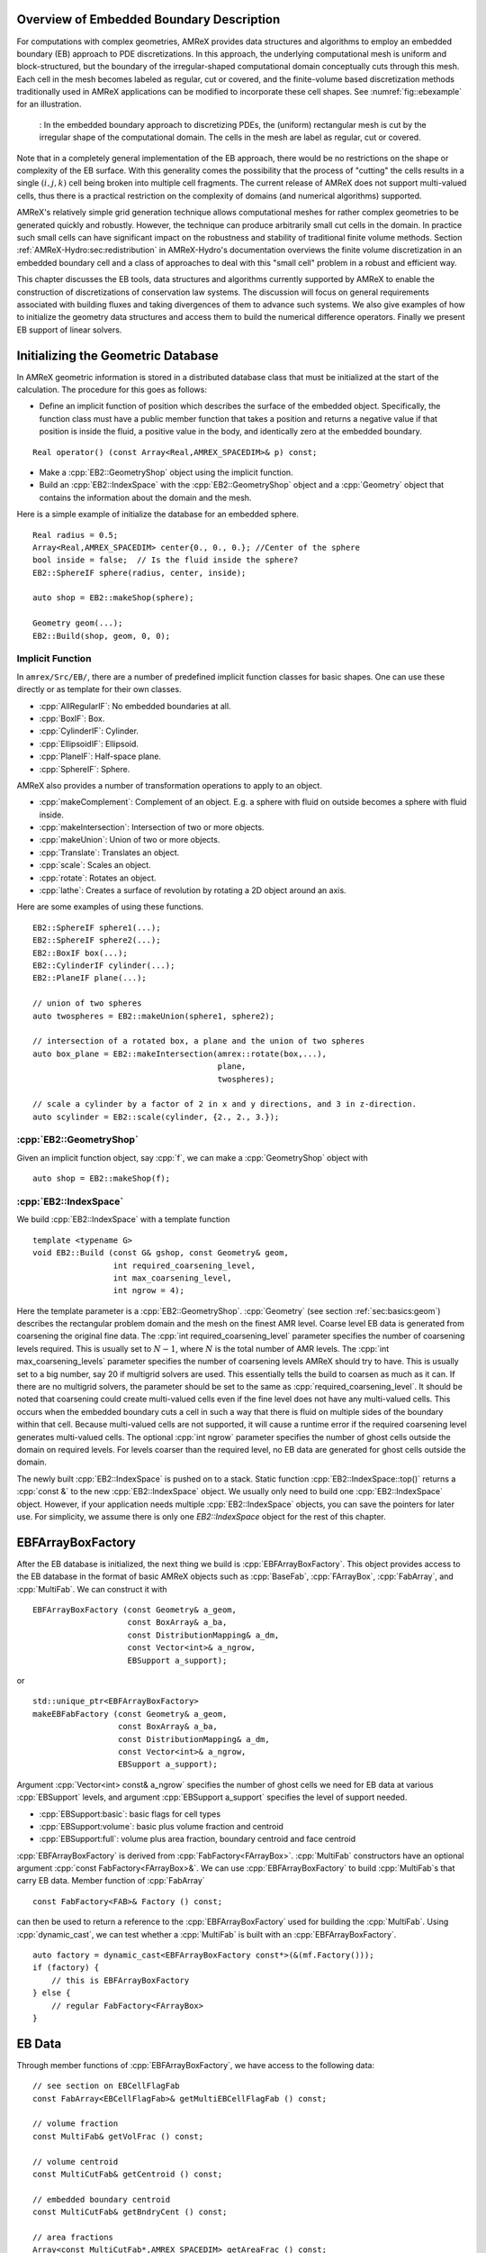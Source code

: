 .. role:: cpp(code)
   :language: c++

.. role:: fortran(code)
   :language: fortran


.. _sec:EB:EBOverview:

Overview of Embedded Boundary Description
=========================================

For computations with complex geometries, AMReX provides data structures and
algorithms to employ an embedded boundary (EB) approach to PDE discretizations.
In this approach, the underlying computational mesh is uniform and
block-structured, but the boundary of the irregular-shaped computational domain
conceptually cuts through this mesh. Each cell in the mesh becomes labeled as
regular, cut or covered, and the finite-volume based discretization methods
traditionally used in AMReX applications can be modified to incorporate these
cell shapes. See :numref:`fig::ebexample` for an illustration.

.. raw:: latex

   \begin{center}

.. _fig::ebexample:

.. figure:: ./EB/EB_example.png
   :width: 50.0%

   : In the embedded boundary approach to discretizing PDEs, the (uniform)
   rectangular mesh is cut by the irregular shape of the computational domain.
   The cells in the mesh are label as regular, cut or covered.

.. raw:: latex

   \end{center}

Note that in a completely general implementation of the EB approach, there
would be no restrictions on the shape or complexity of the EB surface.  With
this generality comes the possibility that the process of "cutting" the cells
results in a single :math:`(i,j,k)` cell being broken into multiple cell
fragments.  The current release of AMReX does not support multi-valued cells,
thus there is a practical restriction on the complexity of domains (and
numerical algorithms) supported.

AMReX's relatively simple grid generation technique allows computational
meshes for rather complex geometries to be generated quickly and robustly.
However, the technique can produce arbitrarily small cut cells in the domain.
In practice such small cells can have significant impact on the robustness and
stability of traditional finite volume methods. Section
:ref:`AMReX-Hydro:sec:redistribution` in AMReX-Hydro's documentation overviews the
finite volume discretization in an embedded boundary cell and a
class of approaches to deal with this "small cell" problem in a robust and
efficient way.

This chapter discusses the EB tools, data structures and algorithms currently
supported by AMReX to enable the construction of discretizations of
conservation law systems. The discussion will focus on general requirements
associated with building fluxes and taking divergences of them to advance such
systems. We also give examples of how to initialize the geometry data
structures and access them to build the numerical difference
operators.  Finally we present EB support of linear solvers.

.. _sec:EB:ebinit:

Initializing the Geometric Database
===================================

In AMReX geometric information is stored in a distributed database
class that must be initialized at the start of the calculation. The
procedure for this goes as follows:

- Define an implicit function of position which describes the surface of the
  embedded object. Specifically, the function class must have a public member
  function that takes a position and returns a negative value if that position
  is inside the fluid, a positive value in the body, and identically zero at the
  embedded boundary.

.. highlight:: c++

::

   Real operator() (const Array<Real,AMREX_SPACEDIM>& p) const;

- Make a :cpp:`EB2::GeometryShop` object using the implicit function.

- Build an :cpp:`EB2::IndexSpace` with the :cpp:`EB2::GeometryShop` object and a
  :cpp:`Geometry` object that contains the information about the domain and the
  mesh.

Here is a simple example of initialize the database for an embedded sphere.

.. highlight:: c++

::

    Real radius = 0.5;
    Array<Real,AMREX_SPACEDIM> center{0., 0., 0.}; //Center of the sphere
    bool inside = false;  // Is the fluid inside the sphere?
    EB2::SphereIF sphere(radius, center, inside);

    auto shop = EB2::makeShop(sphere);

    Geometry geom(...);
    EB2::Build(shop, geom, 0, 0);

.. _sec:EB:ebinit:IF:

Implicit Function
-----------------

In ``amrex/Src/EB/``, there are a number of predefined implicit function classes
for basic shapes. One can use these directly or as template for their own
classes.

- :cpp:`AllRegularIF`:  No embedded boundaries at all.

- :cpp:`BoxIF`: Box.

- :cpp:`CylinderIF`: Cylinder.

- :cpp:`EllipsoidIF`: Ellipsoid.

- :cpp:`PlaneIF`: Half-space plane.

- :cpp:`SphereIF`: Sphere.

AMReX also provides a number of transformation operations to apply to an object.

- :cpp:`makeComplement`: Complement of an object. E.g. a sphere with fluid on
  outside becomes a sphere with fluid inside.

- :cpp:`makeIntersection`: Intersection of two or more objects.

- :cpp:`makeUnion`: Union of two or more objects.

- :cpp:`Translate`: Translates an object.

- :cpp:`scale`: Scales an object.

- :cpp:`rotate`: Rotates an object.

- :cpp:`lathe`: Creates a surface of revolution by rotating a 2D object around an axis.

Here are some examples of using these functions.

.. highlight: c++

::

    EB2::SphereIF sphere1(...);
    EB2::SphereIF sphere2(...);
    EB2::BoxIF box(...);
    EB2::CylinderIF cylinder(...);
    EB2::PlaneIF plane(...);

    // union of two spheres
    auto twospheres = EB2::makeUnion(sphere1, sphere2);

    // intersection of a rotated box, a plane and the union of two spheres
    auto box_plane = EB2::makeIntersection(amrex::rotate(box,...),
                                           plane,
                                           twospheres);

    // scale a cylinder by a factor of 2 in x and y directions, and 3 in z-direction.
    auto scylinder = EB2::scale(cylinder, {2., 2., 3.});

:cpp:`EB2::GeometryShop`
------------------------

Given an implicit function object, say :cpp:`f`, we can make a
:cpp:`GeometryShop` object with

.. highlight: c++

::

    auto shop = EB2::makeShop(f);

:cpp:`EB2::IndexSpace`
----------------------

We build :cpp:`EB2::IndexSpace` with a template function

.. highlight: c++

::

    template <typename G>
    void EB2::Build (const G& gshop, const Geometry& geom,
                     int required_coarsening_level,
                     int max_coarsening_level,
                     int ngrow = 4);

Here the template parameter is a :cpp:`EB2::GeometryShop`. :cpp:`Geometry` (see
section :ref:`sec:basics:geom`) describes the rectangular problem domain and the
mesh on the finest AMR level. Coarse level EB data is generated from coarsening
the original fine data. The :cpp:`int required_coarsening_level` parameter
specifies the number of coarsening levels required. This is usually set to
:math:`N-1`, where :math:`N` is the total number of AMR levels. The :cpp:`int
max_coarsening_levels` parameter specifies the number of coarsening levels AMReX
should try to have. This is usually set to a big number, say 20 if multigrid
solvers are used. This essentially tells the build to coarsen as much as it can.
If there are no multigrid solvers, the parameter should be set to the same as
:cpp:`required_coarsening_level`. It should be noted that coarsening could
create multi-valued cells even if the fine level does not have any multi-valued
cells. This occurs when the embedded boundary cuts a cell in such a way that
there is fluid on multiple sides of the boundary within that cell. Because
multi-valued cells are not supported, it will cause a runtime error if the
required coarsening level generates multi-valued cells. The optional :cpp:`int
ngrow` parameter specifies the number of ghost cells outside the domain on
required levels. For levels coarser than the required level, no EB data are
generated for ghost cells outside the domain.

The newly built :cpp:`EB2::IndexSpace` is pushed on to a stack. Static function
:cpp:`EB2::IndexSpace::top()` returns a :cpp:`const &` to the new
:cpp:`EB2::IndexSpace` object. We usually only need to build one
:cpp:`EB2::IndexSpace` object. However, if your application needs multiple
:cpp:`EB2::IndexSpace` objects, you can save the pointers for later use. For
simplicity, we assume there is only one `EB2::IndexSpace` object for the rest of
this chapter.

EBFArrayBoxFactory
==================

After the EB database is initialized, the next thing we build is
:cpp:`EBFArrayBoxFactory`. This object provides access to the EB database in the
format of basic AMReX objects such as :cpp:`BaseFab`, :cpp:`FArrayBox`,
:cpp:`FabArray`, and :cpp:`MultiFab`. We can construct it with

.. highlight: c++

::

    EBFArrayBoxFactory (const Geometry& a_geom,
                        const BoxArray& a_ba,
                        const DistributionMapping& a_dm,
                        const Vector<int>& a_ngrow,
                        EBSupport a_support);

or

.. highlight: c++

::

    std::unique_ptr<EBFArrayBoxFactory>
    makeEBFabFactory (const Geometry& a_geom,
                      const BoxArray& a_ba,
                      const DistributionMapping& a_dm,
                      const Vector<int>& a_ngrow,
                      EBSupport a_support);

Argument :cpp:`Vector<int> const& a_ngrow` specifies the number of
ghost cells we need for EB data at various :cpp:`EBSupport` levels,
and argument :cpp:`EBSupport a_support` specifies the level of support
needed.

- :cpp:`EBSupport:basic`:  basic flags for cell types
- :cpp:`EBSupport:volume`: basic plus volume fraction and centroid
- :cpp:`EBSupport:full`: volume plus area fraction, boundary centroid
  and face centroid

:cpp:`EBFArrayBoxFactory` is derived from :cpp:`FabFactory<FArrayBox>`.
:cpp:`MultiFab` constructors have an optional argument :cpp:`const
FabFactory<FArrayBox>&`.  We can use :cpp:`EBFArrayBoxFactory` to
build :cpp:`MultiFab`\ s that carry EB data.  Member function of
:cpp:`FabArray`

.. highlight: c++

::

    const FabFactory<FAB>& Factory () const;

can then be used to return a reference to the :cpp:`EBFArrayBoxFactory` used for
building the :cpp:`MultiFab`. Using :cpp:`dynamic_cast`, we can test whether a
:cpp:`MultiFab` is built with an :cpp:`EBFArrayBoxFactory`.

.. highlight: c++

::

    auto factory = dynamic_cast<EBFArrayBoxFactory const*>(&(mf.Factory()));
    if (factory) {
        // this is EBFArrayBoxFactory
    } else {
        // regular FabFactory<FArrayBox>
    }

EB Data
=======

Through member functions of :cpp:`EBFArrayBoxFactory`, we have access to the
following data:

.. highlight: c++

::

    // see section on EBCellFlagFab
    const FabArray<EBCellFlagFab>& getMultiEBCellFlagFab () const;

    // volume fraction
    const MultiFab& getVolFrac () const;

    // volume centroid
    const MultiCutFab& getCentroid () const;

    // embedded boundary centroid
    const MultiCutFab& getBndryCent () const;

    // area fractions
    Array<const MultiCutFab*,AMREX_SPACEDIM> getAreaFrac () const;

    // face centroid
    Array<const MultiCutFab*,AMREX_SPACEDIM> getFaceCent () const;

Volume fraction is in a single-component :cpp:`MultiFab`. Data are in the range
of :math:`[0,1]` with zero representing covered cells and one for regular
cells.

Volume centroid (also called cell centroid) is
in a :cpp:`MultiCutFab` with ``AMREX_SPACEDIM`` components. Each component
of the data is in the range of :math:`[-0.5,0.5]`, based on each
cell's local coordinates with respect to the regular cell's center.

Boundary centroid is also in a :cpp:`MultiCutFab` with
``AMREX_SPACEDIM`` components.  Each component
of the data is in the range of :math:`[-0.5,0.5]`, based on each
cell's local coordinates with respect to the regular cell's center.

Face centroid is in a :cpp:`MultiCutFab` with ``AMREX_SPACEDIM`` components.
Each component of the data is in the range of :math:`[-0.5,0.5]`, based on
each cell's local coordinates with respect to the embedded boundary.

Area fractions are returned in an :cpp:`Array` of :cpp:`MultiCutFab`
pointers. For each direction, area fraction is for the face of that direction.
Data are in the range of :math:`[0,1]` with zero representing a covered face
and one an un-cut face.

Face centroids are returned in an :cpp:`Array` of :cpp:`MultiCutFab`
pointers. There are two components for each direction and the
ordering is always the same as the original ordering of the coordinates. For
example, for :math:`y` face, the component 0 is for :math:`x` coordinate and 1
for :math:`z`. The coordinates are in each face's local frame normalized to the
range of :math:`[-0.5,0.5]`.


EB Data Structures
==================

A :cpp:`MultiCutFab` is very similar to a :cpp:`MultiFab`. Its data can be
accessed with subscript operator

.. highlight: c++

::

    const CutFab& operator[] (const MFIter& mfi) const;

Here :cpp:`CutFab` is derived from :cpp:`FArrayBox` and can be passed to Fortran
just like :cpp:`FArrayBox`. The difference between :cpp:`MultiCutFab` and
:cpp:`MultiFab` is that to save memory :cpp:`MultiCutFab` only has data on boxes
that contain cut cells. It is an error to call :cpp:`operator[]` if that box
does not have cut cells. Thus the call must be in a :cpp:`if` test block (see
section :ref:`sec:EB:flag`). 

.. _sec:EB:flag:

:cpp:`EBCellFlagFab`
--------------------

:cpp:`EBCellFlagFab` contains information on cell types.  We can use
it to determine if a box contains cut cells.

.. highlight: c++

::

    auto const& flags = factory->getMultiEBCellFlagFab();
    MultiCutFab const& centroid = factory->getCentroid();

    for (MFIter mfi ...) {
        const Box& bx = mfi.tilebox();
        FabType t = flags[mfi].getType(bx);
        if (FabType::regular == t) {
            // This box is regular
        } else if (FabType::covered == t) {
            // This box is covered
        } else if (FabType::singlevalued == t) {
            // This box has cut cells
            // Getting cutfab is safe
            const auto& centroid_fab = centroid[mfi];
        }
    }

:cpp:`EBCellFlagFab` is derived from :cpp:`BaseFab`. Its data are stored in an
array of 32-bit integers, and can be used in C++ or passed to Fortran just like
an :cpp:`IArrayBox` (section :ref:`sec:basics:fab`). AMReX provides a Fortran
module called ``amrex_ebcellflag_module``. This module contains procedures for
testing cell types and getting neighbor information. For example

.. highlight:: fortran

::

    use amrex_ebcellflag_module, only : is_regular_cell, is_single_valued_cell, is_covered_cell

    integer, intent(in) :: flags(...)

    integer :: i,j,k

    do k = ...
        do j = ...
            do i = ...
                if (is_covered_cell(flags(i,j,k))) then
                    ! this is a completely covered cells
                else if (is_regular_cell(flags(i,j,k))) then
                    ! this is a regular cell
                else if (is_single_valued_cell(flags(i,j,k))) then
                    ! this is a cut cell
                end if
            end do
        end do
    end do


Linear Solvers
==============

Linear solvers for the canonical form (equation :eq:`eqn::abeclap`)
have been discussed in chapter :ref:`Chap:LinearSolvers`.

AMReX supports multi-level
1) cell-centered solvers with homogeneous Neumann, homogeneous Dirichlet,
or inhomogeneous Dirichlet boundary conditions on the EB faces, and
2) nodal solvers with homogeneous Neumann boundary conditions on the EB faces.

To use a cell-centered solver with EB, one builds a linear operator
:cpp:`MLEBABecLap` with :cpp:`EBFArrayBoxFactory` (instead of a :cpp:`MLABecLaplacian`)

.. highlight:: c++

::

    MLEBABecLap (const Vector<Geometry>& a_geom,
                 const Vector<BoxArray>& a_grids,
                 const Vector<DistributionMapping>& a_dmap,
                 const LPInfo& a_info,
                 const Vector<EBFArrayBoxFactory const*>& a_factory);

The usage of this EB-specific class is essentially the same as
:cpp:`MLABecLaplacian`.

The default boundary condition on EB faces is homogeneous Neumann.

To set homogeneous Dirichlet boundary conditions, call

.. highlight:: c++

::

    ml_ebabeclap->setEBHomogDirichlet(lev, coeff);

where coeff can be a real number (i.e. the value is the same at every cell)
or is the MultiFab holding the coefficient of the gradient at each cell with an EB face.

To set inhomogeneous Dirichlet boundary conditions, call

.. highlight:: c++

::

    ml_ebabeclap->setEBDirichlet(lev, phi_on_eb, coeff);

where phi_on_eb is the MultiFab holding the Dirichlet values in every cut cell,
and coeff again is a real number (i.e. the value is the same at every cell)
or a MultiFab holding the coefficient of the gradient at each cell with an EB face.

Currently there are options to define the face-based coefficients on
face centers vs face centroids, and to interpret the solution variable
as being defined on cell centers vs cell centroids.

The default is for the solution variable to be defined at cell centers;
to tell the solver to interpret the solution variable as living
at cell centroids, you must set

.. highlight:: c++

::

    ml_ebabeclap->setPhiOnCentroid();

The default is for the face-based coefficients to be defined at face centers;
to tell the that the face-based coefficients should be interpreted
as living at face centroids, modify the setBCoeffs command to be

.. highlight:: c++

::

    ml_ebabeclap->setBCoeffs(lev, beta, MLMG::Location::FaceCentroid);

Tutorials
=========

`EB/CNS`_ is an AMR code for solving compressible
Navier-Stokes equations with the embedded boundary approach.

`EB/Poisson`_ is a single-level code that is a proxy for
solving the electrostatic Poisson equation for a grounded sphere with a point
charge inside.

`EB/MacProj`_ is a single-level code that computes a divergence-free
flow field around a sphere.  A MAC projection is performed on an initial velocity
field of (1,0,0).

.. _`EB/CNS`: https://amrex-codes.github.io/amrex/tutorials_html/EB_Tutorial.html

.. _`EB/Poisson`: https://amrex-codes.github.io/amrex/tutorials_html/EB_Tutorial.html

.. _`EB/MacProj`: https://amrex-codes.github.io/amrex/tutorials_html/EB_Tutorial.html







